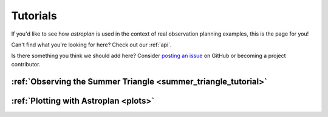 .. include: tutorials/

.. _tutorials:

*********
Tutorials
*********

If you'd like to see how `astroplan` is used in the context of real observation
planning examples, this is the page for you!

Can't find what you're looking for here?  Check out our :ref:`api`.

Is there something you think we should add here?  Consider
`posting an issue <https://github.com/astroplanners/astroplan/issues>`_ on
GitHub or becoming a project contributor.

:ref:`Observing the Summer Triangle <summer_triangle_tutorial>`
===============================================================

:ref:`Plotting with Astroplan <plots>`
==================================================
